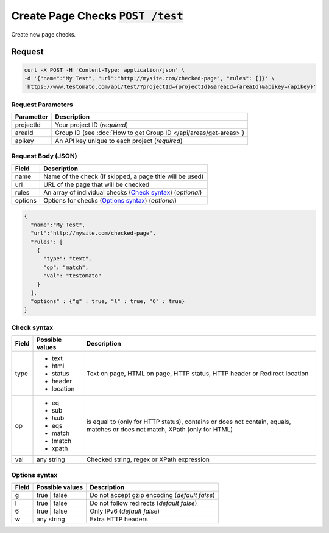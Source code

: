 Create Page Checks :code:`POST /test`
====================================

Create new page checks.

Request
-------

.. code-block:: bash

    curl -X POST -H 'Content-Type: application/json' \
    -d '{"name":"My Test", "url":"http://mysite.com/checked-page", "rules": []}' \
    'https://www.testomato.com/api/test/?projectId={projectId}&areaId={areaId}&apikey={apikey}'

Request Parameters
~~~~~~~~~~~~~~~~~~

============== =================================================================
Parametter     Description
============== =================================================================
projectId      Your project ID (*required*)
areaId         Group ID (see :doc:`How to get Group ID </api/areas/get-areas>`)
apikey         An API key unique to each project (*required*)
============== =================================================================

Request Body (JSON)
~~~~~~~~~~~~~~~~~~~

============== =================================================================
Field          Description
============== =================================================================
name           Name of the check (if skipped, a page title will be used)
url            URL of the page that will be checked
rules          An array of individual checks (`Check syntax`_) (*optional*)
options        Options for checks (`Options syntax`_) (*optional*)
============== =================================================================

.. code-block:: json

    {
      "name":"My Test",
      "url":"http://mysite.com/checked-page",
      "rules": [
        {
          "type": "text",
          "op": "match",
          "val": "testomato"
        }
      ],
      "options" : {"g" : true, "l" : true, "6" : true}
    }


Check syntax
~~~~~~~~~~~~

============== ================ ================================================
Field          Possible values	Description
============== ================ ================================================
type           * text           Text on page, HTML on page, HTTP status, HTTP
               * html           header or Redirect location
               * status
               * header
               * location

op             * eq             is equal to (only for HTTP status), contains or
               * sub            does not contain, equals, matches or does not
               * !sub           match, XPath (only for HTML)
               * eqs
               * match
               * !match
               * xpath

val            any string       Checked string, regex or XPath expression
============== ================ ================================================

Options syntax
~~~~~~~~~~~~~~

============== ================ ================================================
Field          Possible values	Description
============== ================ ================================================
g              true | false     Do not accept gzip encoding (*default false*)
l              true | false     Do not follow redirects (*default false*)
6              true | false     Only IPv6 (*default false*)
w              any string       Extra HTTP headers
============== ================ ================================================
